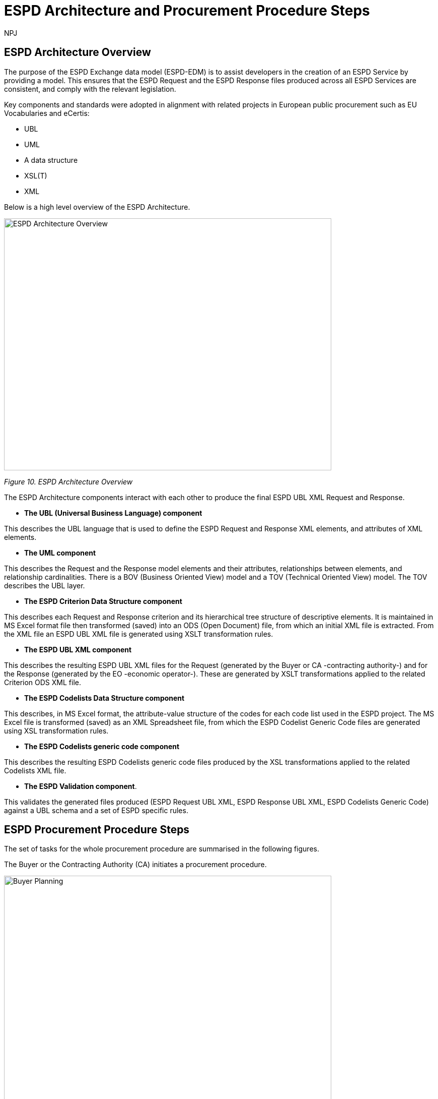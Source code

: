 :doctitle: ESPD Architecture and Procurement Procedure Steps
:doccode: espd-tech-prod-032
:author: NPJ
:authoremail: nicole-anne.paterson-jones@ext.ec.europa.eu
:docdate: January 2024

== ESPD Architecture Overview 

The purpose of the ESPD Exchange data model (ESPD-EDM) is to assist developers in the creation of an ESPD Service by providing a model. This ensures that the ESPD Request and the ESPD Response files produced across all ESPD Services are consistent, and comply with the relevant legislation. 

Key components and standards were adopted in alignment with related projects in European public procurement such as EU Vocabularies and eCertis:

* UBL
* UML
* A data structure
* XSL(T)
* XML 

Below is a high level overview of the ESPD Architecture. 

image:ESPD_Architecture_Overview.jpg[ESPD Architecture Overview,align="center",width=650,height=500]

_Figure 10. ESPD Architecture Overview_

The ESPD Architecture components interact with each other to produce the final ESPD UBL XML Request and Response. 

* *The UBL (Universal Business Language) component* 

This describes the UBL language that is used to define the ESPD Request and Response XML elements, and attributes of XML elements. 

* *The UML component* 

This describes the Request and the Response model elements and their attributes, relationships between elements, and relationship cardinalities. There is a BOV (Business Oriented View) model and a TOV (Technical Oriented View) model. The TOV describes the UBL layer. 

* *The ESPD Criterion Data Structure component* 

This describes each Request and Response criterion and its hierarchical tree structure of descriptive elements. It is maintained in MS Excel format file then transformed (saved) into an ODS (Open Document) file, from which an initial XML file is extracted. From the XML file an ESPD UBL XML file is generated using XSLT transformation rules. 

* *The ESPD UBL XML component*

This describes the resulting ESPD UBL XML files for the Request (generated by the Buyer or CA -contracting authority-) and for the Response (generated by the EO -economic operator-). These are generated by XSLT transformations applied to the related Criterion ODS XML file. 

* *The ESPD Codelists Data Structure component* 

This describes, in MS Excel format, the attribute-value structure of the codes for each code list used in the ESPD project. The MS Excel file is transformed (saved) as an XML Spreadsheet file, from which the ESPD Codelist Generic Code files are generated using XSL transformation rules. 

* *The ESPD Codelists generic code component*

This describes the resulting ESPD Codelists generic code files produced by the XSL transformations applied to the related Codelists XML file. 

* *The ESPD Validation component*. 

This validates the generated files produced (ESPD Request UBL XML, ESPD Response UBL XML, ESPD Codelists Generic Code) against a UBL schema and a set of ESPD specific rules. 


== ESPD Procurement Procedure Steps 

The set of tasks for the whole procurement procedure are summarised in the following figures. 

The Buyer or the Contracting Authority (CA) initiates a procurement procedure. 

image:ESPD_Buyer_Plan.jpg[Buyer Planning,align="center",width=650,height=500]

_Figure 10_a. Buyer Planning_

The Buyer launches a Request. 

image:ESPD_Buyer_Request.jpg[Buyer Request,align="center",width=650,height=500]

_Figure 10_b. Buyer Request_

Economic Operators (EO) respond to the (officially published) Request. 

image:ESPD_EO_Response.jpg[EO Response,align="center",width=650,height=500]

_Figure 10_c. Economic Operator (EO) Response_

Finally, the Buyer and the EO interact to conclude the procurement procedure. 

image:ESPD_Buyer_EO.jpg[Buyer and EO,align="center",width=650,height=500]

_Figure 10_d. Buyer and EO_